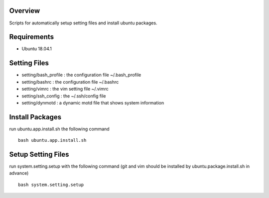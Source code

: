
Overview
========
Scripts for automatically setup setting files and install ubuntu packages.

Requirements
============
* Ubuntu 18.04.1

Setting Files
=============
* setting/bash_profile : the configuration file ~/.bash_profile
* setting/bashrc : the configuration file ~/.bashrc
* setting/vimrc : the vim setting file ~/.vimrc
* setting/ssh_config : the ~/.ssh/config file
* setting/dynmotd : a dynamic motd file that shows system information


Install Packages
================
run ubuntu.app.install.sh the following command ::

    bash ubuntu.app.install.sh

Setup Setting Files
===================
run system.setting.setup with the following command (git and vim should be installed by ubuntu.package.install.sh in advance) ::

    bash system.setting.setup
